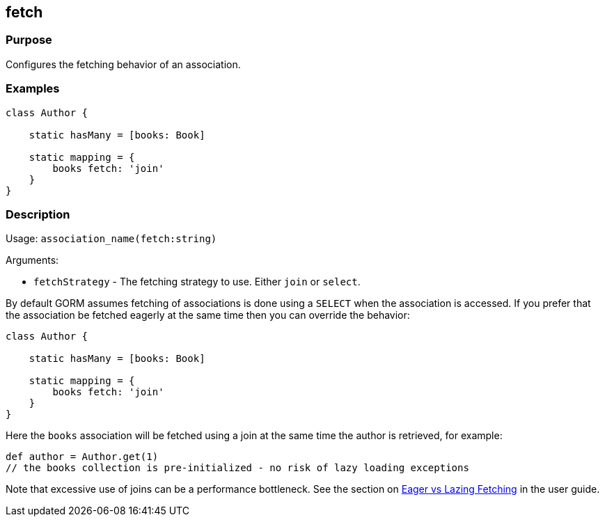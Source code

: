 
== fetch



=== Purpose


Configures the fetching behavior of an association.


=== Examples


[source,groovy]
----
class Author {

    static hasMany = [books: Book]

    static mapping = {
        books fetch: 'join'
    }
}
----


=== Description


Usage: `association_name(fetch:string)`

Arguments:

* `fetchStrategy` - The fetching strategy to use. Either `join` or `select`.

By default GORM assumes fetching of associations is done using a `SELECT` when the association is accessed. If you prefer that the association be fetched eagerly at the same time then you can override the behavior:

[source,groovy]
----
class Author {

    static hasMany = [books: Book]

    static mapping = {
        books fetch: 'join'
    }
}
----

Here the `books` association will be fetched using a join at the same time the author is retrieved, for example:

[source,groovy]
----
def author = Author.get(1)
// the books collection is pre-initialized - no risk of lazy loading exceptions
----

Note that excessive use of joins can be a performance bottleneck. See the section on http://gorm.grails.org/6.0.x/hibernate/manual/index.html#fetching[Eager vs Lazing Fetching] in the user guide.
